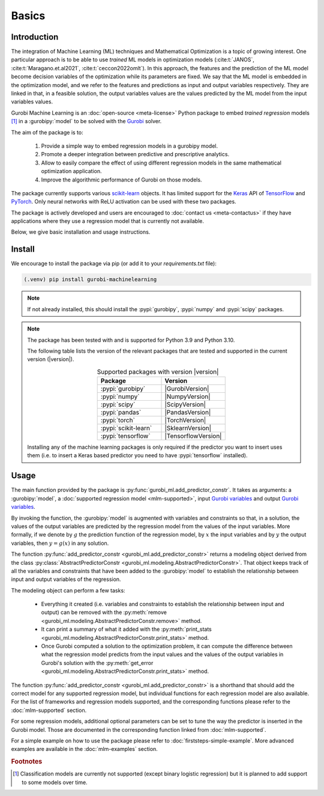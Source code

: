 Basics
======

Introduction
------------

The integration of Machine Learning (ML) techniques and Mathematical
Optimization is a topic of growing interest. One particular approach is to
be able to use *trained* ML models in optimization models
(:cite:t:`JANOS`, :cite:t:`Maragano.et.al2021`, :cite:t:`ceccon2022omlt`). In this approach, the
features and the prediction of the ML model become decision variables of the
optimization while its parameters are fixed. We say that the ML model is
embedded in the optimization model, and we refer to the features and predictions
as input and output variables respectively. They are linked in that, in a
feasible solution, the output variables values are the values predicted by the
ML model from the input variables values.

Gurobi Machine Learning is an :doc:`open-source <meta-license>` Python package to embed *trained
regression* models [#]_ in a :gurobipy:`model` to be
solved with the `Gurobi <https://www.gurobi.com>`_ solver.

The aim of the package is to:

   #. Provide a simple way to embed regression models in a gurobipy model.
   #. Promote a deeper integration between predictive and prescriptive
      analytics.
   #. Allow to easily compare the effect of using different regression models in
      the same mathematical optimization application.
   #. Improve the algorithmic performance of Gurobi on those models.

The package currently supports various `scikit-learn
<https://scikit-learn.org/stable/>`_ objects. It has limited support for the
`Keras <https://keras.io/>`_ API of `TensorFlow <https://www.tensorflow.org/>`_
and `PyTorch <https://pytorch.org/>`_. Only neural networks with ReLU activation
can be used with these two packages.

The package is actively developed and users are encouraged to :doc:`contact us
<meta-contactus>` if they have applications where they use a regression model
that is currently not available.

Below, we give basic installation and usage instructions.

Install
-------

We encourage to install the package via pip (or add it to your
`requirements.txt` file):


.. code-block:: console

  (.venv) pip install gurobi-machinelearning


.. note::

  If not already installed, this should install the :pypi:`gurobipy`, :pypi:`numpy` and :pypi:`scipy`
  packages.


.. note::

  The package has been tested with and is supported for Python 3.9 and Python
  3.10.

  The following table lists the version of the relevant packages that are
  tested and supported in the current version (|version|).

  .. _table-versions:

  .. list-table:: Supported packages with version |version|
     :widths: 50 50
     :align: center
     :header-rows: 1

     * - Package
       - Version
     * - :pypi:`gurobipy`
       - |GurobiVersion|
     * - :pypi:`numpy`
       - |NumpyVersion|
     * - :pypi:`scipy`
       - |ScipyVersion|
     * - :pypi:`pandas`
       - |PandasVersion|
     * - :pypi:`torch`
       - |TorchVersion|
     * - :pypi:`scikit-learn`
       - |SklearnVersion|
     * - :pypi:`tensorflow`
       - |TensorflowVersion|

  Installing any of the machine learning packages is only required if the
  predictor you want to insert uses them (i.e. to insert a Keras based predictor
  you need to have :pypi:`tensorflow` installed).


Usage
-----

The main function provided by the package is
:py:func:`gurobi_ml.add_predictor_constr`. It takes as arguments: a :gurobipy:`model`, a
:doc:`supported regression model <mlm-supported>`, input `Gurobi variables
<https://www.gurobi.com/documentation/current/refman/variables.html>`_ and
output `Gurobi variables
<https://www.gurobi.com/documentation/current/refman/variables.html>`_.

By invoking the function, the :gurobipy:`model` is augmented with variables and
constraints so that, in a solution, the values of the output variables are
predicted by the regression model from the values of the input variables. More
formally, if we denote by :math:`g` the prediction function of the regression
model, by :math:`x` the input variables and by :math:`y` the output variables,
then :math:`y = g(x)` in any solution.

The function :py:func:`add_predictor_constr <gurobi_ml.add_predictor_constr>`
returns a modeling object derived from the class
:py:class:`AbstractPredictorConstr
<gurobi_ml.modeling.AbstractPredictorConstr>`. That object keeps track of all
the variables and constraints that have been added to the :gurobipy:`model` to
establish the relationship between input and output variables of the regression.

The modeling object can perform a few tasks:

   * Everything it created (i.e. variables and constraints to establish the
     relationship between input and output) can be removed with the
     :py:meth:`remove <gurobi_ml.modeling.AbstractPredictorConstr.remove>`
     method.
   * It can print a summary of what it added with the :py:meth:`print_stats
     <gurobi_ml.modeling.AbstractPredictorConstr.print_stats>` method.
   * Once Gurobi computed a solution to the optimization problem, it can compute
     the difference between what the regression model predicts from the input
     values and the values of the output variables in Gurobi's solution with the
     :py:meth:`get_error
     <gurobi_ml.modeling.AbstractPredictorConstr.print_stats>` method.


The function :py:func:`add_predictor_constr <gurobi_ml.add_predictor_constr>` is
a shorthand that should add the correct model for any supported regression
model, but individual functions for each regression model are also available.
For the list of frameworks and regression models supported, and the corresponding
functions please refer to the :doc:`mlm-supported` section.

For some regression models, additional optional parameters can be set to tune
the way the predictor is inserted in the Gurobi model. Those are documented in
the corresponding function linked from :doc:`mlm-supported`.

For a simple example on how to use the package please refer to
:doc:`firststeps-simple-example`. More advanced examples are available
in the :doc:`mlm-examples` section.


.. rubric:: Footnotes

.. [#] Classification models are currently not supported (except binary logistic
    regression) but it is planned to add support to some models over time.
